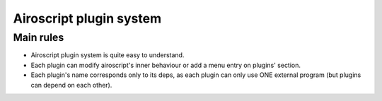 Airoscript plugin system
=========================

Main rules
-----------

* Airoscript plugin system is quite easy to understand.
* Each plugin can modify airoscript's inner behaviour or add a menu entry on plugins' section.
* Each plugin's name corresponds only to its deps, as each plugin can only use ONE external program (but plugins can depend on each other).
